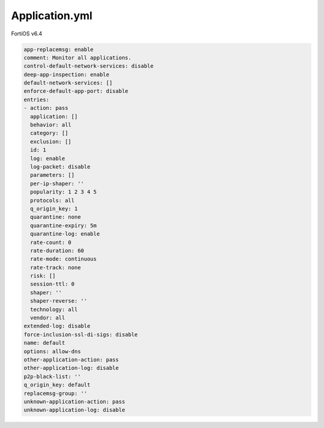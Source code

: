 Application.yml
---------------

FortiOS v6.4

.. code:: yaml

    app-replacemsg: enable
    comment: Monitor all applications.
    control-default-network-services: disable
    deep-app-inspection: enable
    default-network-services: []
    enforce-default-app-port: disable
    entries:
    - action: pass
      application: []
      behavior: all
      category: []
      exclusion: []
      id: 1
      log: enable
      log-packet: disable
      parameters: []
      per-ip-shaper: ''
      popularity: 1 2 3 4 5
      protocols: all
      q_origin_key: 1
      quarantine: none
      quarantine-expiry: 5m
      quarantine-log: enable
      rate-count: 0
      rate-duration: 60
      rate-mode: continuous
      rate-track: none
      risk: []
      session-ttl: 0
      shaper: ''
      shaper-reverse: ''
      technology: all
      vendor: all
    extended-log: disable
    force-inclusion-ssl-di-sigs: disable
    name: default
    options: allow-dns
    other-application-action: pass
    other-application-log: disable
    p2p-black-list: ''
    q_origin_key: default
    replacemsg-group: ''
    unknown-application-action: pass
    unknown-application-log: disable
